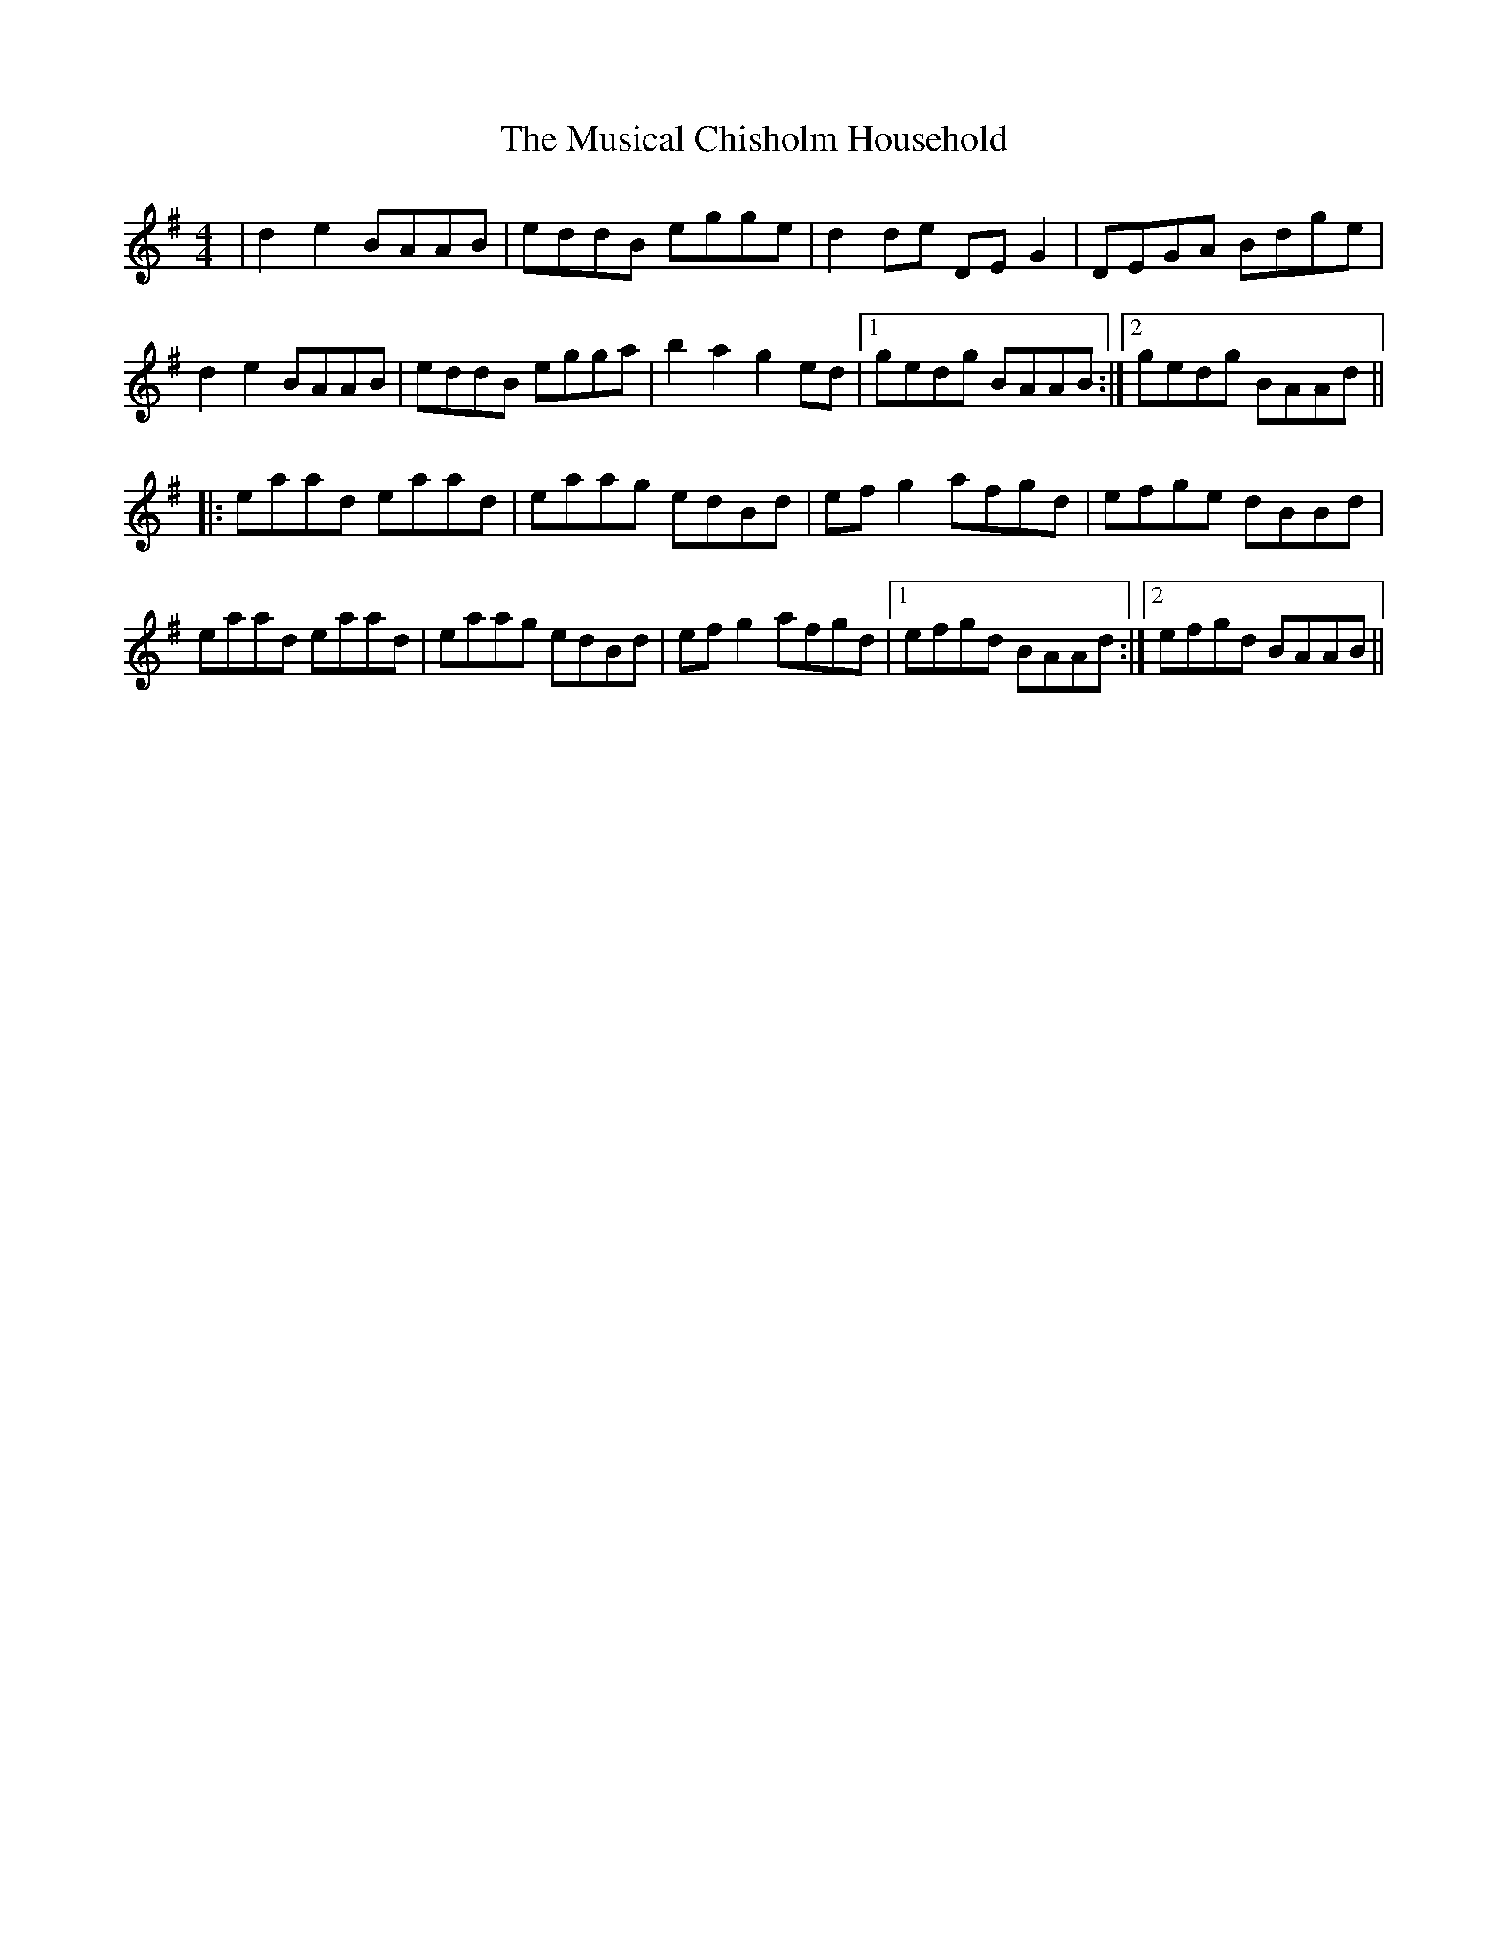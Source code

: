 X: 28643
T: Musical Chisholm Household, The
R: reel
M: 4/4
K: Adorian
|d2 e2 BAAB|eddB egge|d2 de DE G2|DEGA Bdge|
d2 e2 BAAB|eddB egga|b2 a2 g2 ed|1 gedg BAAB:|2 gedg BAAd||
|:eaad eaad|eaag edBd|ef g2 afgd|efge dBBd|
eaad eaad|eaag edBd|ef g2 afgd|1 efgd BAAd:|2 efgd BAAB||

